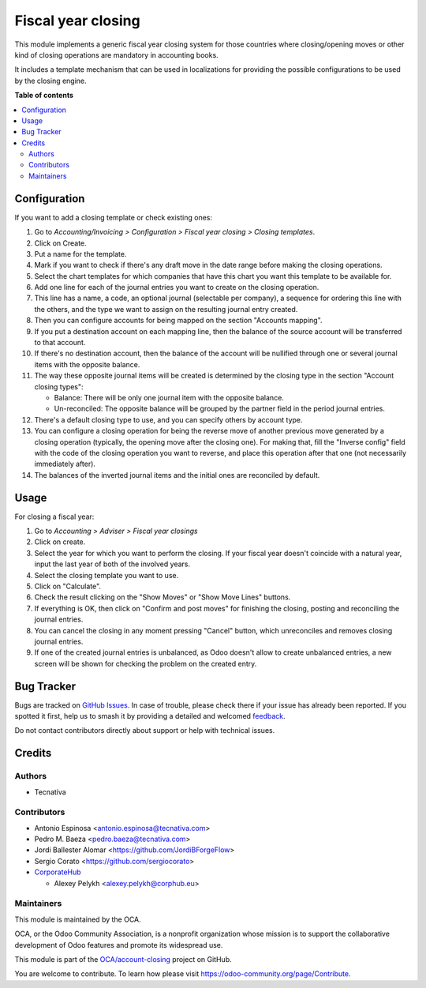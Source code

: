 ===================
Fiscal year closing
===================

.. 
   !!!!!!!!!!!!!!!!!!!!!!!!!!!!!!!!!!!!!!!!!!!!!!!!!!!!
   !! This file is generated by oca-gen-addon-readme !!
   !! changes will be overwritten.                   !!
   !!!!!!!!!!!!!!!!!!!!!!!!!!!!!!!!!!!!!!!!!!!!!!!!!!!!
   !! source digest: sha256:fbf3bbbffc975677eb258c879c9f57dbf5d74f7b28c807929628564f429d947f
   !!!!!!!!!!!!!!!!!!!!!!!!!!!!!!!!!!!!!!!!!!!!!!!!!!!!

.. |badge1| image:: https://img.shields.io/badge/maturity-Beta-yellow.png
    :target: https://odoo-community.org/page/development-status
    :alt: Beta
.. |badge2| image:: https://img.shields.io/badge/licence-AGPL--3-blue.png
    :target: http://www.gnu.org/licenses/agpl-3.0-standalone.html
    :alt: License: AGPL-3
.. |badge3| image:: https://img.shields.io/badge/github-OCA%2Faccount--closing-lightgray.png?logo=github
    :target: https://github.com/OCA/account-closing/tree/14.0/account_fiscal_year_closing
    :alt: OCA/account-closing
.. |badge4| image:: https://img.shields.io/badge/weblate-Translate%20me-F47D42.png
    :target: https://translation.odoo-community.org/projects/account-closing-14-0/account-closing-14-0-account_fiscal_year_closing
    :alt: Translate me on Weblate
.. |badge5| image:: https://img.shields.io/badge/runboat-Try%20me-875A7B.png
    :target: https://runboat.odoo-community.org/builds?repo=OCA/account-closing&target_branch=14.0
    :alt: Try me on Runboat

|badge1| |badge2| |badge3| |badge4| |badge5|

This module implements a generic fiscal year closing system for those
countries where closing/opening moves or other kind of closing operations are
mandatory in accounting books.

It includes a template mechanism that can be used in localizations for
providing the possible configurations to be used by the closing engine.

**Table of contents**

.. contents::
   :local:

Configuration
=============

If you want to add a closing template or check existing ones:

#. Go to *Accounting/Invoicing > Configuration > Fiscal year closing > Closing templates*.
#. Click on Create.
#. Put a name for the template.
#. Mark if you want to check if there's any draft move in the date range
   before making the closing operations.
#. Select the chart templates for which companies that have this chart you want
   this template to be available for.
#. Add one line for each of the journal entries you want to create on the
   closing operation.
#. This line has a name, a code, an optional journal (selectable per company),
   a sequence for ordering this line with the others, and the type we want to
   assign on the resulting journal entry created.
#. Then you can configure accounts for being mapped on the section
   "Accounts mapping".
#. If you put a destination account on each mapping line, then the balance of
   the source account will be transferred to that account.
#. If there's no destination account, then the balance of the account will be
   nullified through one or several journal items with the opposite balance.
#. The way these opposite journal items will be created is determined by the
   closing type in the section "Account closing types":

   * Balance: There will be only one journal item with the opposite balance.
   * Un-reconciled: The opposite balance will be grouped by the partner field
     in the period journal entries.

#. There's a default closing type to use, and you can specify others by
   account type.
#. You can configure a closing operation for being the reverse move of another
   previous move generated by a closing operation (typically, the opening
   move after the closing one). For making that, fill the "Inverse config"
   field with the code of the closing operation you want to reverse, and
   place this operation after that one (not necessarily immediately after).
#. The balances of the inverted journal items and the initial ones are
   reconciled by default.

Usage
=====

For closing a fiscal year:

#. Go to *Accounting > Adviser > Fiscal year closings*
#. Click on create.
#. Select the year for which you want to perform the closing. If your fiscal
   year doesn't coincide with a natural year, input the last year of both of
   the involved years.
#. Select the closing template you want to use.
#. Click on "Calculate".
#. Check the result clicking on the "Show Moves" or "Show Move Lines" buttons.
#. If everything is OK, then click on "Confirm and post moves" for finishing
   the closing, posting and reconciling the journal entries.
#. You can cancel the closing in any moment pressing "Cancel" button, which
   unreconciles and removes closing journal entries.
#. If one of the created journal entries is unbalanced, as Odoo doesn't allow
   to create unbalanced entries, a new screen will be shown for checking the
   problem on the created entry.

Bug Tracker
===========

Bugs are tracked on `GitHub Issues <https://github.com/OCA/account-closing/issues>`_.
In case of trouble, please check there if your issue has already been reported.
If you spotted it first, help us to smash it by providing a detailed and welcomed
`feedback <https://github.com/OCA/account-closing/issues/new?body=module:%20account_fiscal_year_closing%0Aversion:%2014.0%0A%0A**Steps%20to%20reproduce**%0A-%20...%0A%0A**Current%20behavior**%0A%0A**Expected%20behavior**>`_.

Do not contact contributors directly about support or help with technical issues.

Credits
=======

Authors
~~~~~~~

* Tecnativa

Contributors
~~~~~~~~~~~~

* Antonio Espinosa <antonio.espinosa@tecnativa.com>
* Pedro M. Baeza <pedro.baeza@tecnativa.com>
* Jordi Ballester Alomar <https://github.com/JordiBForgeFlow>
* Sergio Corato <https://github.com/sergiocorato>
* `CorporateHub <https://corporatehub.eu/>`__

  * Alexey Pelykh <alexey.pelykh@corphub.eu>

Maintainers
~~~~~~~~~~~

This module is maintained by the OCA.

.. image:: https://odoo-community.org/logo.png
   :alt: Odoo Community Association
   :target: https://odoo-community.org

OCA, or the Odoo Community Association, is a nonprofit organization whose
mission is to support the collaborative development of Odoo features and
promote its widespread use.

This module is part of the `OCA/account-closing <https://github.com/OCA/account-closing/tree/14.0/account_fiscal_year_closing>`_ project on GitHub.

You are welcome to contribute. To learn how please visit https://odoo-community.org/page/Contribute.
